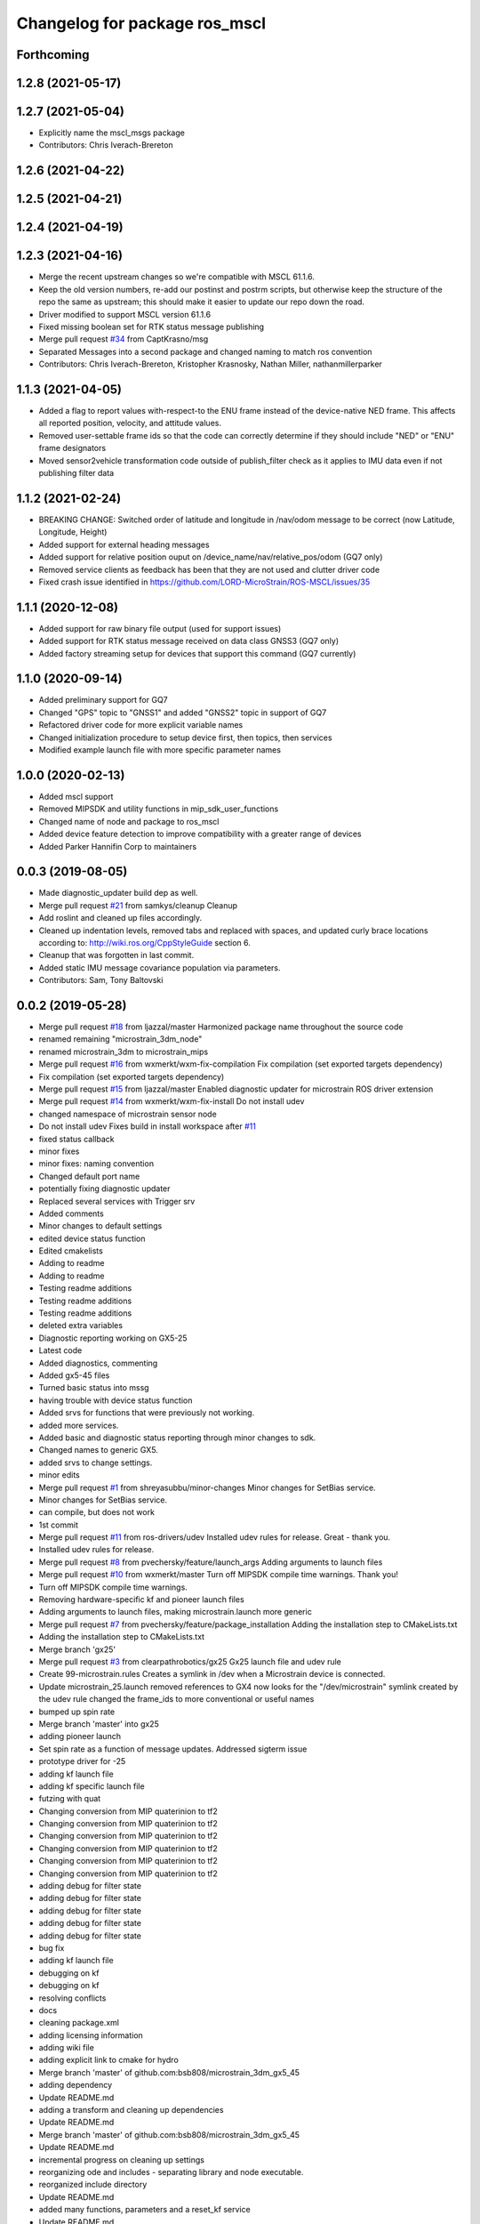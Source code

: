 ^^^^^^^^^^^^^^^^^^^^^^^^^^^^^^^^^^^^^^
Changelog for package ros_mscl
^^^^^^^^^^^^^^^^^^^^^^^^^^^^^^^^^^^^^^

Forthcoming
-----------

1.2.8 (2021-05-17)
------------------

1.2.7 (2021-05-04)
------------------
* Explicitly name the mscl_msgs package
* Contributors: Chris Iverach-Brereton

1.2.6 (2021-04-22)
------------------

1.2.5 (2021-04-21)
------------------

1.2.4 (2021-04-19)
------------------

1.2.3 (2021-04-16)
------------------
* Merge the recent upstream changes so we're compatible with MSCL 61.1.6.
* Keep the old version numbers, re-add our postinst and postrm scripts, but otherwise keep the structure of the repo the same as upstream; this should make it easier to update our repo down the road.
* Driver modified to support MSCL version 61.1.6
* Fixed missing boolean set for RTK status message publishing
* Merge pull request `#34 <https://github.com/clearpathrobotics/ros_mscl/issues/34>`_ from CaptKrasno/msg
* Separated Messages into a second package and changed naming to match ros convention
* Contributors: Chris Iverach-Brereton, Kristopher Krasnosky, Nathan Miller, nathanmillerparker


1.1.3 (2021-04-05)
------------------
* Added a flag to report values with-respect-to the ENU frame instead of the device-native NED frame.  This affects all reported position, velocity, and attitude values.
* Removed user-settable frame ids so that the code can correctly determine if they should include "NED" or "ENU" frame designators
* Moved sensor2vehicle transformation code outside of publish_filter check as it applies to IMU data even if not publishing filter data


1.1.2 (2021-02-24)
------------------
* BREAKING CHANGE: Switched order of latitude and longitude in /nav/odom message to be correct (now Latitude, Longitude, Height)
* Added support for external heading messages
* Added support for relative position ouput on /device_name/nav/relative_pos/odom (GQ7 only)
* Removed service clients as feedback has been that they are not used and clutter driver code
* Fixed crash issue identified in https://github.com/LORD-MicroStrain/ROS-MSCL/issues/35

1.1.1 (2020-12-08)
------------------
* Added support for raw binary file output (used for support issues)
* Added support for RTK status message received on data class GNSS3 (GQ7 only)
* Added factory streaming setup for devices that support this command (GQ7 currently)

1.1.0 (2020-09-14)
------------------
* Added preliminary support for GQ7
* Changed "GPS" topic to "GNSS1" and added "GNSS2" topic in support of GQ7
* Refactored driver code for more explicit variable names
* Changed initialization procedure to setup device first, then topics, then services
* Modified example launch file with more specific parameter names


1.0.0 (2020-02-13)
------------------
* Added mscl support
* Removed MIPSDK and utility functions in mip_sdk_user_functions
* Changed name of node and package to ros_mscl
* Added device feature detection to improve compatibility with a greater range of devices
* Added Parker Hannifin Corp to maintainers


0.0.3 (2019-08-05)
------------------
* Made diagnostic_updater build dep as well.
* Merge pull request `#21 <https://github.com/ros-drivers/microstrain_mips/issues/21>`_ from samkys/cleanup
  Cleanup
* Add roslint and cleaned up files accordingly.
* Cleaned up indentation levels, removed tabs and replaced with spaces, and updated curly brace locations according to: http://wiki.ros.org/CppStyleGuide section 6.
* Cleanup that was forgotten in last commit.
* Added static IMU message covariance population via parameters.
* Contributors: Sam, Tony Baltovski

0.0.2 (2019-05-28)
------------------
* Merge pull request `#18 <https://github.com/ros-drivers/microstrain_mips/issues/18>`_ from ljazzal/master
  Harmonized package name throughout the source code
* renamed remaining "microstrain_3dm_node"
* renamed microstrain_3dm to microstrain_mips
* Merge pull request `#16 <https://github.com/ros-drivers/microstrain_mips/issues/16>`_ from wxmerkt/wxm-fix-compilation
  Fix compilation (set exported targets dependency)
* Fix compilation (set exported targets dependency)
* Merge pull request `#15 <https://github.com/ros-drivers/microstrain_mips/issues/15>`_ from ljazzal/master
  Enabled diagnostic updater for microstrain ROS driver extension
* Merge pull request `#14 <https://github.com/ros-drivers/microstrain_mips/issues/14>`_ from wxmerkt/wxm-fix-install
  Do not install udev
* changed namespace of microstrain sensor node
* Do not install udev
  Fixes build in install workspace after `#11 <https://github.com/ros-drivers/microstrain_mips/issues/11>`_
* fixed status callback
* minor fixes
* minor fixes: naming convention
* Changed default port name
* potentially fixing diagnostic updater
* Replaced several services with Trigger srv
* Added comments
* Minor changes to default settings
* edited device status function
* Edited cmakelists
* Adding to readme
* Adding to readme
* Testing readme additions
* Testing readme additions
* Testing readme additions
* deleted extra variables
* Diagnostic reporting working on GX5-25
* Latest code
* Added diagnostics, commenting
* Added gx5-45 files
* Turned basic status into mssg
* having trouble with device status function
* Added srvs for functions that were previously not working.
* added more services.
* Added basic and diagnostic status reporting through minor changes to sdk.
* Changed names to generic GX5.
* added srvs to change settings.
* minor edits
* Merge pull request `#1 <https://github.com/ros-drivers/microstrain_mips/issues/1>`_ from shreyasubbu/minor-changes
  Minor changes for SetBias service.
* Minor changes for SetBias service.
* can compile, but does not work
* 1st commit
* Merge pull request `#11 <https://github.com/ros-drivers/microstrain_mips/issues/11>`_ from ros-drivers/udev
  Installed udev rules for release.
  Great - thank you.
* Installed udev rules for release.
* Merge pull request `#8 <https://github.com/ros-drivers/microstrain_mips/issues/8>`_ from pvechersky/feature/launch_args
  Adding arguments to launch files
* Merge pull request `#10 <https://github.com/ros-drivers/microstrain_mips/issues/10>`_ from wxmerkt/master
  Turn off MIPSDK compile time warnings.
  Thank you!
* Turn off MIPSDK compile time warnings.
* Removing hardware-specific kf and pioneer launch files
* Adding arguments to launch files, making microstrain.launch more generic
* Merge pull request `#7 <https://github.com/ros-drivers/microstrain_mips/issues/7>`_ from pvechersky/feature/package_installation
  Adding the installation step to CMakeLists.txt
* Adding the installation step to CMakeLists.txt
* Merge branch 'gx25'
* Merge pull request `#3 <https://github.com/ros-drivers/microstrain_mips/issues/3>`_ from clearpathrobotics/gx25
  Gx25 launch file and udev rule
* Create 99-microstrain.rules
  Creates a symlink in /dev when a Microstrain device is connected.
* Update microstrain_25.launch
  removed references to GX4
  now looks for the "/dev/microstrain" symlink created by the udev rule
  changed the frame_ids to more conventional or useful names
* bumped up spin rate
* Merge branch 'master' into gx25
* adding pioneer launch
* Set spin rate as a function of message updates.  Addressed sigterm issue
* prototype driver for -25
* adding kf launch file
* adding kf specific launch file
* futzing with quat
* Changing conversion from MIP quaterinion to tf2
* Changing conversion from MIP quaterinion to tf2
* Changing conversion from MIP quaterinion to tf2
* Changing conversion from MIP quaterinion to tf2
* Changing conversion from MIP quaterinion to tf2
* Changing conversion from MIP quaterinion to tf2
* adding debug for filter state
* adding debug for filter state
* adding debug for filter state
* adding debug for filter state
* adding debug for filter state
* bug fix
* adding kf launch file
* debugging on kf
* debugging on kf
* resolving conflicts
* docs
* cleaning package.xml
* adding licensing information
* adding wiki file
* adding explicit link to cmake for hydro
* Merge branch 'master' of github.com:bsb808/microstrain_3dm_gx5_45
* adding dependency
* Update README.md
* adding a transform and cleaning up dependencies
* Update README.md
* Merge branch 'master' of github.com:bsb808/microstrain_3dm_gx5_45
* Update README.md
* incremental progress on cleaning up settings
* reorganizing ode and includes - separating library and node executable.
* reorganized include directory
* Update README.md
* added many functions, parameters and a reset_kf service
* Update README.md
* Update README.md
* Update README.md
* publishing up to 500 Hz!
* adding a publish test
* Merge branch 'master' of github.com:bsb808/microstrain_3dm_gx5_45
* functional version of ROS node, but no publishing yet
* adding ROS node - compiles
* Update README.md
* Merge branch 'master' of github.com:bsb808/microstrain_3dm_gx5_45
* working version
* Update README.md
* compilable version with user-devined port string
* reorg
* Merge branch 'master' of github.com:bsb808/microstrain_3dm_gx5_45
* working version, but all in C.  To use the serial library will need to convert to C++
* Update README.md
* Create README.md
* incuding the MIP SDK files
* working version that sorces the MIP SDK
* Initial commit
* Contributors: Administrator, Bingham, Brian S, Brian Bingham, FRL, Field Robotics Lab, Jeff Schmidt, L. James Azzalini, Shreya Subbu, Shreya Subramaniam, Tony Baltovski, Wolfgang Merkt, ljazzal, pvechersky
